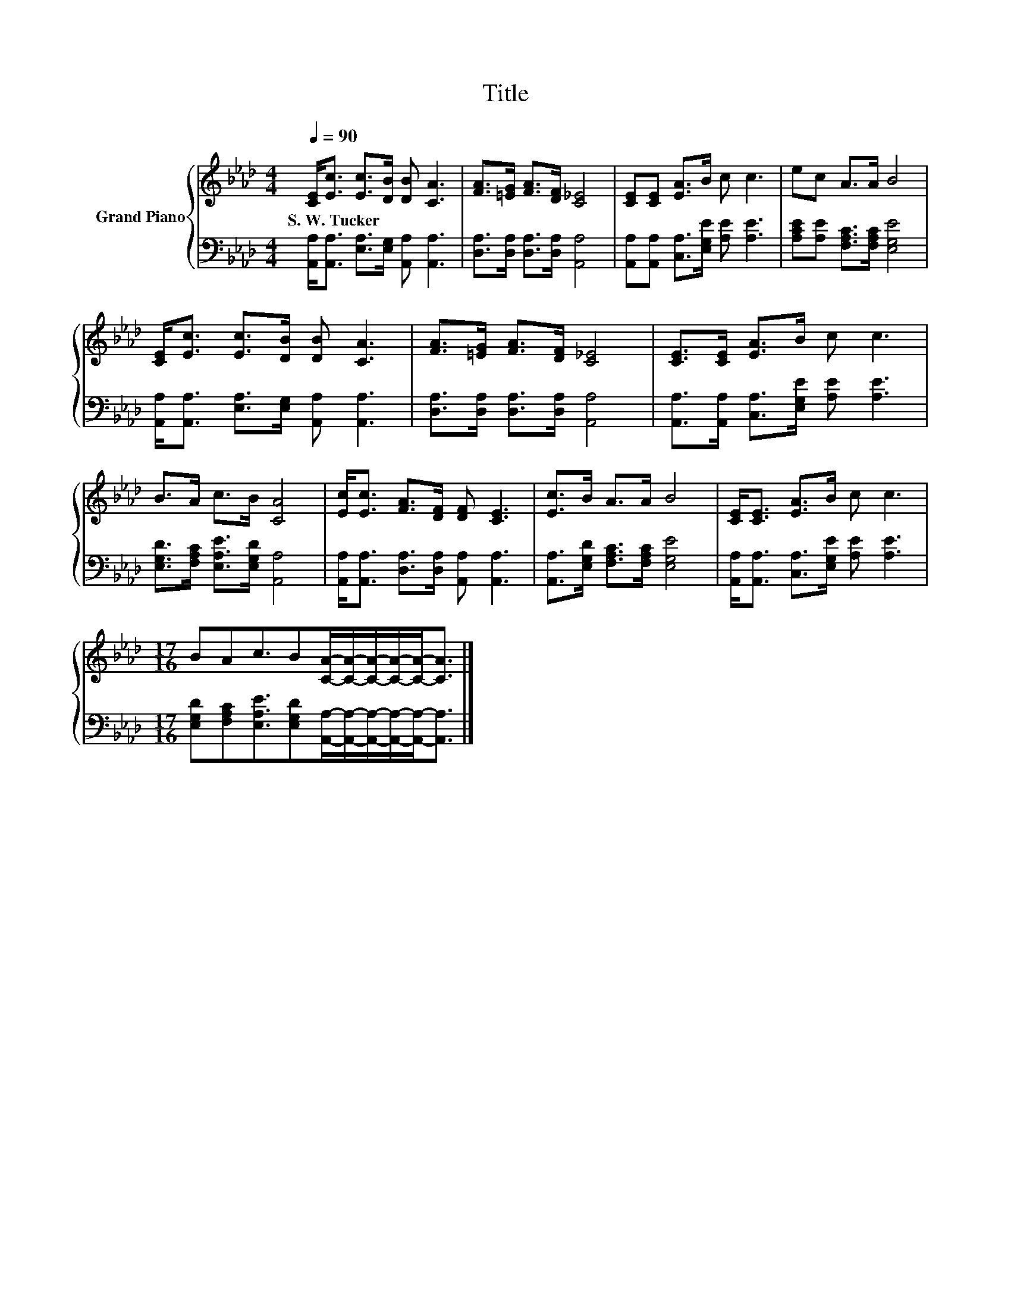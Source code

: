 X:1
T:Title
%%score { 1 | 2 }
L:1/8
Q:1/4=90
M:4/4
K:Ab
V:1 treble nm="Grand Piano"
V:2 bass 
V:1
 [CE]<[Ec] [Ec]>[DB] [DB] [CA]3 | [FA]>[=EG] [FA]>[DF] [C_E]4 | [CE][CE] [EA]>B c c3 | ec A>A B4 | %4
w: S.~W.~Tucker * * * * *||||
 [CE]<[Ec] [Ec]>[DB] [DB] [CA]3 | [FA]>[=EG] [FA]>[DF] [C_E]4 | [CE]>[CE] [EA]>B c c3 | %7
w: |||
 B>A c>B [CA]4 | [Ec]<[Ec] [FA]>[DF] [DF] [CE]3 | [Ec]>B A>A B4 | [CE]<[CE] [EA]>B c c3 | %11
w: ||||
[M:17/16] BAc3/2B[CA]/-[CA]/-[CA]/-[CA]/-[CA]-<[CA] |] %12
w: |
V:2
 [A,,A,]<[A,,A,] [E,A,]>[E,G,] [A,,A,] [A,,A,]3 | [D,A,]>[D,A,] [D,A,]>[D,A,] [A,,A,]4 | %2
 [A,,A,][A,,A,] [C,A,]>[E,G,E] [A,E] [A,E]3 | [A,CE][A,E] [F,A,C]>[F,A,C] [E,G,E]4 | %4
 [A,,A,]<[A,,A,] [E,A,]>[E,G,] [A,,A,] [A,,A,]3 | [D,A,]>[D,A,] [D,A,]>[D,A,] [A,,A,]4 | %6
 [A,,A,]>[A,,A,] [C,A,]>[E,G,E] [A,E] [A,E]3 | [E,G,D]>[F,A,C] [E,A,E]>[E,G,D] [A,,A,]4 | %8
 [A,,A,]<[A,,A,] [D,A,]>[D,A,] [A,,A,] [A,,A,]3 | [A,,A,]>[E,G,D] [F,A,C]>[F,A,C] [E,G,E]4 | %10
 [A,,A,]<[A,,A,] [C,A,]>[E,G,E] [A,E] [A,E]3 | %11
[M:17/16] [E,G,D][F,A,C][E,A,E]3/2[E,G,D][A,,A,]/-[A,,A,]/-[A,,A,]/-[A,,A,]/-[A,,A,]-<[A,,A,] |] %12

